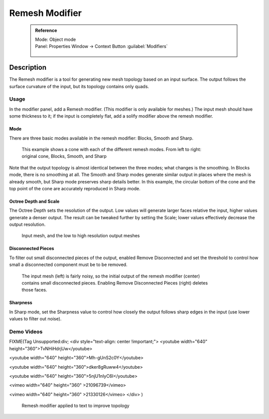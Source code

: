 


Remesh Modifier
===============


 .. admonition:: Reference
   :class: refbox

   | Mode:     Object mode
   | Panel:    Properties Window → Context Button :guilabel:`Modifiers`

   .. figure:: /images/CZ_Modifier_ContextButton.jpg


Description
-----------


The Remesh modifier is a tool for generating new mesh topology based on an input surface.
The output follows the surface curvature of the input, but its topology contains only quads.


.. figure:: /images/Remesh-modifier-screenshot-00.jpg
   :width: 600px
   :figwidth: 600px


Usage
~~~~~


In the modifier panel, add a Remesh modifier. (This modifier is only available for meshes.)
The input mesh should have some thickness to it; if the input is completely flat,
add a solify modifier above the remesh modifier.


Mode
____


There are three basic modes available in the remesh modifier: Blocks, Smooth and Sharp.


.. figure:: /images/Remesh-mode-cone-example.jpg
   :width: 600px
   :figwidth: 600px

   This example shows a cone with each of the different remesh modes. From left to right: original cone, Blocks, Smooth, and Sharp


Note that the output topology is almost identical between the three modes;
what changes is the smoothing. In Blocks mode, there is no smoothing at all.
The Smooth and Sharp modes generate similar output in places where the mesh is already smooth,
but Sharp mode preserves sharp details better. In this example, the circular bottom of the
cone and the top point of the cone are accurately reproduced in Sharp mode.


Octree Depth and Scale
______________________


The Octree Depth sets the resolution of the output.
Low values will generate larger faces relative the input,
higher values generate a denser output.
The result can be tweaked further by setting the Scale;
lower values effectively decrease the output resolution.


.. figure:: /images/Remesh-depth-cone-example.jpg
   :width: 600px
   :figwidth: 600px

   Input mesh, and the low to high resolution output meshes


Disconnected Pieces
___________________


To filter out small disconnected pieces of the output, enabled Remove Disconnected and set the
threshold to control how small a disconnected component must be to be removed.


.. figure:: /images/Remesh-remove-disconnected-example.jpg
   :width: 600px
   :figwidth: 600px

   The input mesh (left) is fairly noisy, so the initial output of the remesh modifier (center) contains small disconnected pieces. Enabling Remove Disconnected Pieces (right) deletes those faces.


Sharpness
_________


In Sharp mode,
set the Sharpness value to control how closely the output follows sharp edges in the input
(use lower values to filter out noise).


Demo Videos
~~~~~~~~~~~


FIXME(Tag Unsupported:div;
<div style="text-align: center !important;">
<youtube width="640" height="360">TvNHiHdrjUw</youtube>

<youtube width="640" height="360">Mh-gUnS2c0Y</youtube>

<youtube width="640" height="360">dker8gRuww4</youtube>

<youtube width="640" height="360">5njU1nIyC6I</youtube>

<vimeo width="640" height="360" >21096739</vimeo>

<vimeo width="640" height="360" >21330126</vimeo>
</div>
)


.. figure:: /images/Remesh-text-00.jpg
   :width: 640px
   :figwidth: 640px

   Remesh modifier applied to text to improve topology


